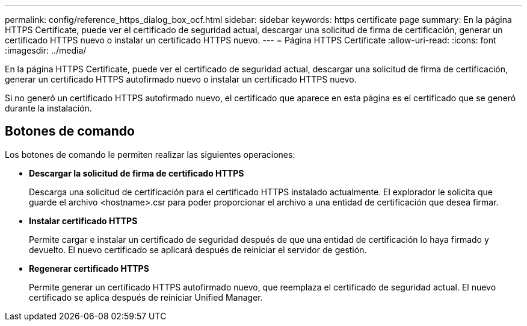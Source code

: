 ---
permalink: config/reference_https_dialog_box_ocf.html 
sidebar: sidebar 
keywords: https certificate page 
summary: En la página HTTPS Certificate, puede ver el certificado de seguridad actual, descargar una solicitud de firma de certificación, generar un certificado HTTPS nuevo o instalar un certificado HTTPS nuevo. 
---
= Página HTTPS Certificate
:allow-uri-read: 
:icons: font
:imagesdir: ../media/


[role="lead"]
En la página HTTPS Certificate, puede ver el certificado de seguridad actual, descargar una solicitud de firma de certificación, generar un certificado HTTPS autofirmado nuevo o instalar un certificado HTTPS nuevo.

Si no generó un certificado HTTPS autofirmado nuevo, el certificado que aparece en esta página es el certificado que se generó durante la instalación.



== Botones de comando

Los botones de comando le permiten realizar las siguientes operaciones:

* *Descargar la solicitud de firma de certificado HTTPS*
+
Descarga una solicitud de certificación para el certificado HTTPS instalado actualmente. El explorador le solicita que guarde el archivo <hostname>.csr para poder proporcionar el archivo a una entidad de certificación que desea firmar.

* *Instalar certificado HTTPS*
+
Permite cargar e instalar un certificado de seguridad después de que una entidad de certificación lo haya firmado y devuelto. El nuevo certificado se aplicará después de reiniciar el servidor de gestión.

* *Regenerar certificado HTTPS*
+
Permite generar un certificado HTTPS autofirmado nuevo, que reemplaza el certificado de seguridad actual. El nuevo certificado se aplica después de reiniciar Unified Manager.


